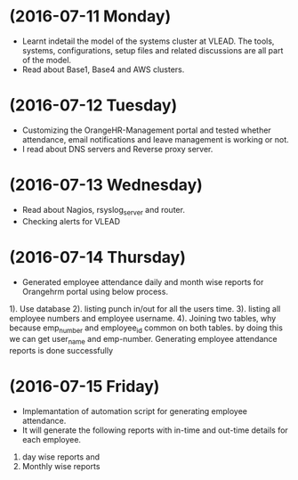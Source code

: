 * (2016-07-11 Monday)
  - Learnt indetail the model of the systems cluster at VLEAD. The
    tools, systems, configurations, setup files and related
    discussions are all part of the model.
  - Read about Base1, Base4 and AWS clusters.
* (2016-07-12 Tuesday)
  - Customizing the OrangeHR-Management portal and tested whether attendance, email notifications and leave management is working or not.
  - I read about DNS servers and Reverse proxy server. 
* (2016-07-13 Wednesday)
  - Read about Nagios, rsyslog_server and router.
  - Checking alerts for VLEAD
* (2016-07-14 Thursday)
  - Generated employee attendance daily and month wise reports for Orangehrm portal using below process.
1). Use database
2). listing punch in/out for all the users time.
3). listing all employee numbers and employee username.
4). Joining two tables, why because emp_number and employee_id common on both tables. by doing this we can get user_name and emp-number.
Generating employee attendance reports is done successfully
* (2016-07-15 Friday)
  - Implemantation of  automation script for generating employee attendance.
  - It will generate the following reports with in-time and out-time details for each employee.
1. day wise reports and
2. Monthly wise reports
 
